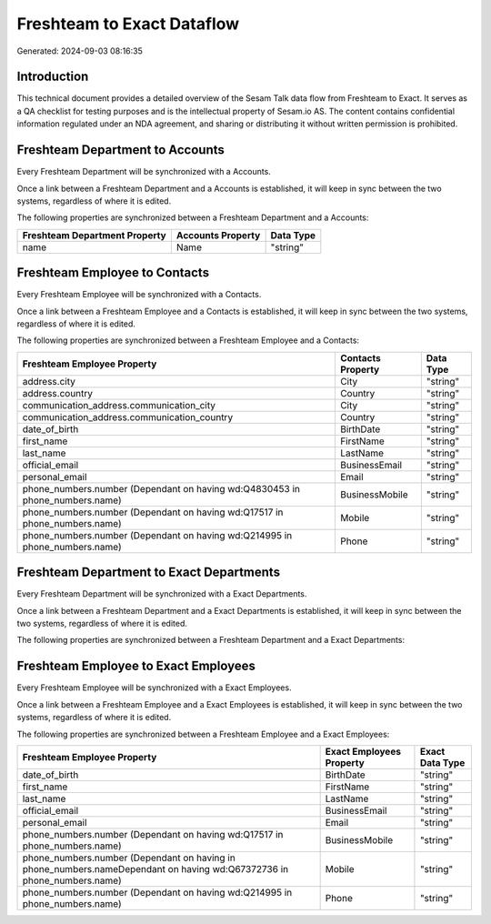 ===========================
Freshteam to Exact Dataflow
===========================

Generated: 2024-09-03 08:16:35

Introduction
------------

This technical document provides a detailed overview of the Sesam Talk data flow from Freshteam to Exact. It serves as a QA checklist for testing purposes and is the intellectual property of Sesam.io AS. The content contains confidential information regulated under an NDA agreement, and sharing or distributing it without written permission is prohibited.

Freshteam Department to  Accounts
---------------------------------
Every Freshteam Department will be synchronized with a  Accounts.

Once a link between a Freshteam Department and a  Accounts is established, it will keep in sync between the two systems, regardless of where it is edited.

The following properties are synchronized between a Freshteam Department and a  Accounts:

.. list-table::
   :header-rows: 1

   * - Freshteam Department Property
     -  Accounts Property
     -  Data Type
   * - name
     - Name
     - "string"


Freshteam Employee to  Contacts
-------------------------------
Every Freshteam Employee will be synchronized with a  Contacts.

Once a link between a Freshteam Employee and a  Contacts is established, it will keep in sync between the two systems, regardless of where it is edited.

The following properties are synchronized between a Freshteam Employee and a  Contacts:

.. list-table::
   :header-rows: 1

   * - Freshteam Employee Property
     -  Contacts Property
     -  Data Type
   * - address.city
     - City
     - "string"
   * - address.country
     - Country
     - "string"
   * - communication_address.communication_city
     - City
     - "string"
   * - communication_address.communication_country
     - Country
     - "string"
   * - date_of_birth
     - BirthDate
     - "string"
   * - first_name
     - FirstName
     - "string"
   * - last_name
     - LastName
     - "string"
   * - official_email
     - BusinessEmail
     - "string"
   * - personal_email
     - Email
     - "string"
   * - phone_numbers.number (Dependant on having wd:Q4830453 in phone_numbers.name)
     - BusinessMobile
     - "string"
   * - phone_numbers.number (Dependant on having wd:Q17517 in phone_numbers.name)
     - Mobile
     - "string"
   * - phone_numbers.number (Dependant on having wd:Q214995 in phone_numbers.name)
     - Phone
     - "string"


Freshteam Department to Exact Departments
-----------------------------------------
Every Freshteam Department will be synchronized with a Exact Departments.

Once a link between a Freshteam Department and a Exact Departments is established, it will keep in sync between the two systems, regardless of where it is edited.

The following properties are synchronized between a Freshteam Department and a Exact Departments:

.. list-table::
   :header-rows: 1

   * - Freshteam Department Property
     - Exact Departments Property
     - Exact Data Type


Freshteam Employee to Exact Employees
-------------------------------------
Every Freshteam Employee will be synchronized with a Exact Employees.

Once a link between a Freshteam Employee and a Exact Employees is established, it will keep in sync between the two systems, regardless of where it is edited.

The following properties are synchronized between a Freshteam Employee and a Exact Employees:

.. list-table::
   :header-rows: 1

   * - Freshteam Employee Property
     - Exact Employees Property
     - Exact Data Type
   * - date_of_birth
     - BirthDate
     - "string"
   * - first_name
     - FirstName
     - "string"
   * - last_name
     - LastName
     - "string"
   * - official_email
     - BusinessEmail
     - "string"
   * - personal_email
     - Email
     - "string"
   * - phone_numbers.number (Dependant on having wd:Q17517 in phone_numbers.name)
     - BusinessMobile
     - "string"
   * - phone_numbers.number (Dependant on having  in phone_numbers.nameDependant on having wd:Q67372736 in phone_numbers.name)
     - Mobile
     - "string"
   * - phone_numbers.number (Dependant on having wd:Q214995 in phone_numbers.name)
     - Phone
     - "string"


